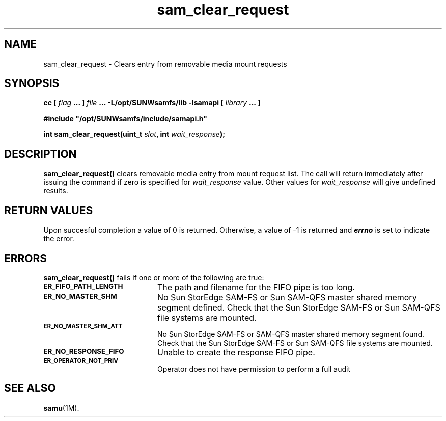 .\" $Revision: 1.17 $
.ds ]W Sun Microsystems
.\" SAM-QFS_notice_begin
.\"
.\" CDDL HEADER START
.\"
.\" The contents of this file are subject to the terms of the
.\" Common Development and Distribution License (the "License").
.\" You may not use this file except in compliance with the License.
.\"
.\" You can obtain a copy of the license at pkg/OPENSOLARIS.LICENSE
.\" or http://www.opensolaris.org/os/licensing.
.\" See the License for the specific language governing permissions
.\" and limitations under the License.
.\"
.\" When distributing Covered Code, include this CDDL HEADER in each
.\" file and include the License file at pkg/OPENSOLARIS.LICENSE.
.\" If applicable, add the following below this CDDL HEADER, with the
.\" fields enclosed by brackets "[]" replaced with your own identifying
.\" information: Portions Copyright [yyyy] [name of copyright owner]
.\"
.\" CDDL HEADER END
.\"
.\" Copyright 2009 Sun Microsystems, Inc.  All rights reserved.
.\" Use is subject to license terms.
.\"
.\" SAM-QFS_notice_end
.TH sam_clear_request 3 "02 Jun 2004"
.SH NAME
sam_clear_request \- Clears entry from removable media mount requests
.SH SYNOPSIS
.LP
.BI "cc [ " "flag"
.BI " ... ] " "file"
.BI " ... -L/opt/SUNWsamfs/lib -lsamapi [ " "library" " ... ]"
.LP
.nf
.ft 3
#include "/opt/SUNWsamfs/include/samapi.h"
.ft
.fi
.LP
.BI "int sam_clear_request(uint_t " "slot" ,
.BI "int " "wait_response" );
.SH DESCRIPTION
.B sam_clear_request(\|)
clears removable media entry from mount request list.  The call will return
immediately after issuing the command if zero is specified for
.I wait_response
value.  Other values for
.I wait_response
will give undefined results.
.SH "RETURN VALUES"
Upon succesful completion a value of 0 is returned.
Otherwise, a value of \-1 is returned and
\f4errno\fP
is set to indicate the error.
.SH ERRORS
.PP
.B sam_clear_request(\|)
fails if one or more of the following are true:
.TP 20
.SB ER_FIFO_PATH_LENGTH
The path and filename for the FIFO pipe is too long.
.TP
.SB ER_NO_MASTER_SHM
No Sun StorEdge \%SAM-FS or Sun \%SAM-QFS master shared memory segment defined.
Check that the Sun StorEdge \%SAM-FS or Sun \%SAM-QFS file systems are mounted.
.TP
.SB ER_NO_MASTER_SHM_ATT
No Sun StorEdge \%SAM-FS or \%SAM-QFS master shared memory segment found.
Check that the Sun StorEdge \%SAM-FS or Sun \%SAM-QFS file systems are mounted.
.TP
.SB ER_NO_RESPONSE_FIFO
Unable to create the response FIFO pipe.
.TP
.SB ER_OPERATOR_NOT_PRIV
Operator does not have permission to perform a full audit
.SH SEE ALSO
.BR samu (1M).
